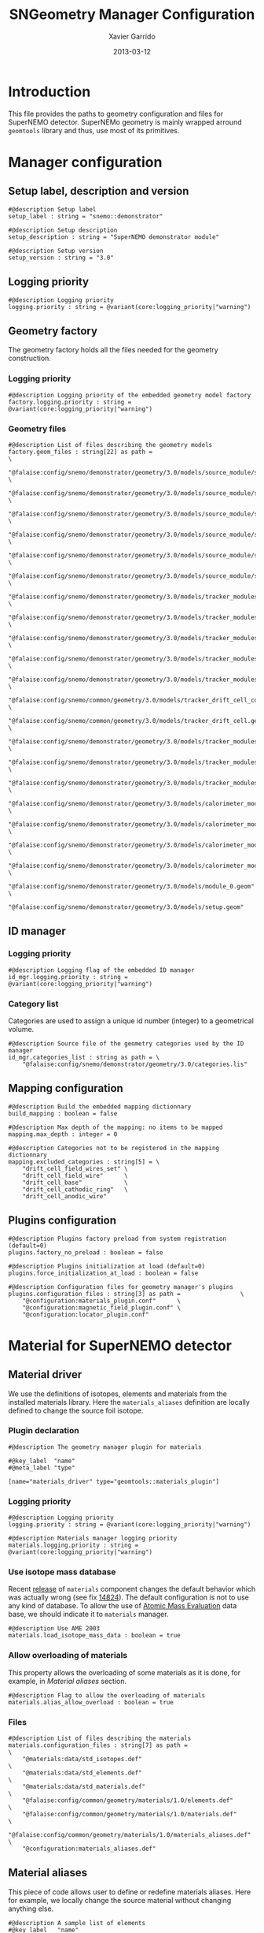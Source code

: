 #+TITLE:  SNGeometry Manager Configuration
#+AUTHOR: Xavier Garrido
#+DATE:   2013-03-12
#+OPTIONS: ^:{}

* Introduction
This file provides the paths to geometry configuration and files for SuperNEMO
detector. SuperNEMo geometry is mainly wrapped arround =geomtools= library and
thus, use most of its primitives.

* Manager configuration
:PROPERTIES:
:TANGLE: sngeometry_manager.conf
:END:

** Setup label, description and version
#+BEGIN_SRC shell
  #@description Setup label
  setup_label : string = "snemo::demonstrator"

  #@description Setup description
  setup_description : string = "SuperNEMO demonstrator module"

  #@description Setup version
  setup_version : string = "3.0"
#+END_SRC

** Logging priority
#+BEGIN_SRC shell
  #@description Logging priority
  logging.priority : string = @variant(core:logging_priority|"warning")
#+END_SRC

** Geometry factory
The geometry factory holds all the files needed for the geometry construction.

*** Logging priority
#+BEGIN_SRC shell
  #@description Logging priority of the embedded geometry model factory
  factory.logging.priority : string = @variant(core:logging_priority|"warning")
#+END_SRC

*** Geometry files
#+BEGIN_SRC shell
  #@description List of files describing the geometry models
  factory.geom_files : string[22] as path =                                                                     \
      "@falaise:config/snemo/demonstrator/geometry/3.0/models/source_module/source_calibration.geom"            \
      "@falaise:config/snemo/demonstrator/geometry/3.0/models/source_module/source_frame_horizontal_beams.geom" \
      "@falaise:config/snemo/demonstrator/geometry/3.0/models/source_module/source_frame_vertical_beams.geom"   \
      "@falaise:config/snemo/demonstrator/geometry/3.0/models/source_module/source_strips.geom"                 \
      "@falaise:config/snemo/demonstrator/geometry/3.0/models/source_module/source_foil_support.geom"           \
      "@falaise:config/snemo/demonstrator/geometry/3.0/models/source_module/source_module.geom"                 \
      "@falaise:config/snemo/demonstrator/geometry/3.0/models/tracker_modules/pmt_5inch.geom"                   \
      "@falaise:config/snemo/demonstrator/geometry/3.0/models/tracker_modules/xwall_module.geom"                \
      "@falaise:config/snemo/demonstrator/geometry/3.0/models/tracker_modules/xwall.geom"                       \
      "@falaise:config/snemo/demonstrator/geometry/3.0/models/tracker_modules/gveto_module.geom"                \
      "@falaise:config/snemo/demonstrator/geometry/3.0/models/tracker_modules/gveto.geom"                       \
      "@falaise:config/snemo/common/geometry/3.0/models/tracker_drift_cell_core.geom"                           \
      "@falaise:config/snemo/common/geometry/3.0/models/tracker_drift_cell.geom"                                \
      "@falaise:config/snemo/demonstrator/geometry/3.0/models/tracker_modules/tracker_layers.geom"              \
      "@falaise:config/snemo/demonstrator/geometry/3.0/models/tracker_modules/tracker_volumes.geom"             \
      "@falaise:config/snemo/demonstrator/geometry/3.0/models/tracker_modules/tracker_submodules.geom"          \
      "@falaise:config/snemo/demonstrator/geometry/3.0/models/calorimeter_modules/pmt_8inch.geom"               \
      "@falaise:config/snemo/demonstrator/geometry/3.0/models/calorimeter_modules/calorimeter_module.geom"      \
      "@falaise:config/snemo/demonstrator/geometry/3.0/models/calorimeter_modules/calorimeter_walls.geom"       \
      "@falaise:config/snemo/demonstrator/geometry/3.0/models/calorimeter_modules/calorimeter_submodules.geom"  \
      "@falaise:config/snemo/demonstrator/geometry/3.0/models/module_0.geom"                                    \
      "@falaise:config/snemo/demonstrator/geometry/3.0/models/setup.geom"
#+END_SRC

** ID manager
*** Logging priority
#+BEGIN_SRC shell
  #@description Logging flag of the embedded ID manager
  id_mgr.logging.priority : string = @variant(core:logging_priority|"warning")
#+END_SRC

*** Category list
Categories are used to assign a unique id number (integer) to a geometrical
volume.
#+BEGIN_SRC shell
  #@description Source file of the geometry categories used by the ID manager
  id_mgr.categories_list : string as path = \
      "@falaise:config/snemo/demonstrator/geometry/3.0/categories.lis"
#+END_SRC

** Mapping configuration
#+BEGIN_SRC shell
  #@description Build the embedded mapping dictionnary
  build_mapping : boolean = false

  #@description Max depth of the mapping: no items to be mapped
  mapping.max_depth : integer = 0

  #@description Categories not to be registered in the mapping dictionnary
  mapping.excluded_categories : string[5] = \
      "drift_cell_field_wires_set" \
      "drift_cell_field_wire"      \
      "drift_cell_base"            \
      "drift_cell_cathodic_ring"   \
      "drift_cell_anodic_wire"
#+END_SRC

** Plugins configuration
#+BEGIN_SRC shell
  #@description Plugins factory preload from system registration (default=0)
  plugins.factory_no_preload : boolean = false

  #@description Plugins initialization at load (default=0)
  plugins.force_initialization_at_load : boolean = false

  #@description Configuration files for geometry manager's plugins
  plugins.configuration_files : string[3] as path =                 \
      "@configuration:materials_plugin.conf"      \
      "@configuration:magnetic_field_plugin.conf" \
      "@configuration:locator_plugin.conf"
#+END_SRC

* Material for SuperNEMO detector
** Material driver
:PROPERTIES:
:TANGLE:    materials_plugin.conf
:END:

We use the definitions of isotopes, elements and materials from the installed
materials library. Here the =materials_aliases= definition are locally defined
to change the source foil isotope.
*** Plugin declaration
#+BEGIN_SRC shell
  #@description The geometry manager plugin for materials

  #@key_label  "name"
  #@meta_label "type"

  [name="materials_driver" type="geomtools::materials_plugin"]
#+END_SRC

*** Logging priority
#+BEGIN_SRC shell
  #@description Logging priority
  logging.priority : string = @variant(core:logging_priority|"warning")

  #@description Materials manager logging priority
  materials.logging.priority : string = @variant(core:logging_priority|"warning")
#+END_SRC

*** Use isotope mass database
Recent [[https://nemo.lpc-caen.in2p3.fr/changeset/14821][release]] of =materials= component changes the default behavior which was
actually wrong (see fix [[https://nemo.lpc-caen.in2p3.fr/changeset/14824][14824]]). The default configuration is not to use any kind
of database. To allow the use of [[https://www-nds.iaea.org/amdc/][Atomic Mass Evaluation]] data base, we should
indicate it to =materials= manager.

#+BEGIN_SRC shell
  #@description Use AME 2003
  materials.load_isotope_mass_data : boolean = true
#+END_SRC

*** Allow overloading of materials
This property allows the overloading of some materials as it is done, for
example, in [[Material aliases]] section.

#+BEGIN_SRC shell
  #@description Flag to allow the overloading of materials
  materials.alias_allow_overload : boolean = true
#+END_SRC

*** Files
#+BEGIN_SRC shell
  #@description List of files describing the materials
  materials.configuration_files : string[7] as path =                       \
      "@materials:data/std_isotopes.def"                                    \
      "@materials:data/std_elements.def"                                    \
      "@materials:data/std_materials.def"                                   \
      "@falaise:config/common/geometry/materials/1.0/elements.def"          \
      "@falaise:config/common/geometry/materials/1.0/materials.def"         \
      "@falaise:config/common/geometry/materials/1.0/materials_aliases.def" \
      "@configuration:materials_aliases.def"
#+END_SRC

** Material aliases
:PROPERTIES:
:TANGLE: materials_aliases.def
:END:

This piece of code allows user to define or redefine materials aliases. Here for
example, we locally change the source material without changing anything else.

#+BEGIN_SRC shell
  #@description A sample list of elements
  #@key_label   "name"
  #@meta_label  "type"

  [name="bb_source_material" type="alias"]

  #@description The alias for the source
  material : string = @variant(detector:bb_source_material|"snemo::se82_source_material")
#+END_SRC

* Magnetic field for SuperNEMO detector
** Magnetic field plugin
:PROPERTIES:
:TANGLE: magnetic_field_plugin.conf
:END:
*** Plugin declaration
#+BEGIN_SRC shell
  #@description The geometry manager plugin for emfield

  #@key_label  "name"
  #@meta_label "type"

  [name="fields_driver" type="emfield::emfield_geom_plugin"]
#+END_SRC

*** Logging priority
#+BEGIN_SRC shell
  #@description Logging priority
  logging.priority : string = @variant(core:logging_priority|"warning")
#+END_SRC

*** EM field manager configuration
#+BEGIN_SRC shell
  #@description Manager logging priority
  manager.logging.priority : string = @variant(core:logging_priority|"warning")

  #@description The name of the geometry service
  manager.services.geometry : string = "Geo"

  #@description List of EM fields definitions files
  manager.field_definitions_filenames : string[1] as path = \
      "@configuration:magnetic_field_drivers.conf"
#+END_SRC

EM field defined within =manager.field_definitions_filenames= file can be set
independently and at the same time for different G4 volumes. This association
between volumes and field is done by the =geom_map= object of =emfield=
component. For SuperNEMO, constant magnetic field is defined inside demonstrator
module.
#+BEGIN_SRC shell
  #@description Flag to activate the geometry volume/field associations map
  manager.build_geom_map : boolean = true

  #@description Manager logging priority
  manager.geom_map.logging.priority : string = @variant(core:logging_priority|"warning")

  #@description The list of EM fields associated to some logical volumes
  manager.geom_map.associations.labels : string[1] = "module"

  #@description The logical model associated for the label 'module'
  manager.geom_map.associations.module.volume : string = "module_basic.model.log"

  #@description The EM field associated for the label 'module'
  manager.geom_map.associations.module.field_name : string = "B_module"
  #manager.geom_map.associations.module.field_name : string = "Bz_polynomial"
#+END_SRC

** Magnetic field drivers
:PROPERTIES:
:TANGLE: magnetic_field_drivers.conf
:END:
*** Driver preamble
#+BEGIN_SRC shell
  #@description Definition parameters for some electro-magnetic fields

  #@key_label   "name"
  #@meta_label  "type"
#+END_SRC

*** Constant magnetic field
#+BEGIN_SRC shell
  [name="B_module" type="emfield::uniform_magnetic_field"]

  #@config Configuration parameters for the magnetic field of SuperNEMO

  #@description Logging flag
  logging.priority : string = @variant(core:logging_priority|"warning")

  #@description Default implicit magnetic field unit
  magnetic_field.unit        : string  = "gauss"

  #@description Coordinates of the static magnetic field (Bx, By, Bz)
  magnetic_field.coordinates : real[3] = 0.0 0.0 @variant(detector:bz_magnitude|25.0)
#+END_SRC

*** Polynomial magnetic field
:PROPERTIES:
:TANGLE: no
:END:
To take into account effects from the calorimeter magnetic shielding as shown in
[[http://nile.hep.utexas.edu/cgi-bin/DocDB/ut-nemo/private/ShowDocument?docid=3552][DocDB 3552]], we made a variable magnetic field inside tracker

#+BEGIN_SRC shell
  [name="Bz_polynomial" type="emfield::polynomial_magnetic_field"]

  #@config Configuration parameters for a variable magnetic field

  #@description Logging flag
  logging.priority : string = @variant(core:logging_priority|"warning")

  #@description Default implicit magnetic field unit
  magnetic_field.unit : string = "gauss"

  #@description Bz field polynomial degree
  magnetic_field.Bz.x.polynomial_degree : integer = 2

  #@description Bz x-parameters
  magnetic_field.Bz.x.polynomial_parameters : real[3] = 25.0 0.0 -8e-5

  #@description Bz field space limits
  magnetic_field.Bz.x.limits : real[2] as length = -500 +500 mm
#+END_SRC

* Locators for SuperNEMO detector
** Locator driver
:PROPERTIES:
:TANGLE: locator_plugin.conf
:END:

*** Plugin declaration
#+BEGIN_SRC shell
  #@description The geometry manager plugin for locators

  #@key_label  "name"
  #@meta_label "type"

  [name="locator_driver" type="snemo::geometry::locator_plugin"]
#+END_SRC

*** Logging priority
#+BEGIN_SRC shell
  #@description Logging priority
  logging.priority : string = @variant(core:logging_priority|"warning")
#+END_SRC
*** Geometry requirements
#+BEGIN_SRC shell
  #@description Geometry version requirement (not working with version lower than 2.0)
  geometry.setup_requirement : string[2] = "snemo(>=2)" "snemo::demonstrator(>=2)"
#+END_SRC

*** Module number
#+BEGIN_SRC shell
  #@description SuperNEMO module number
  locators.module_number : integer = 0
#+END_SRC
